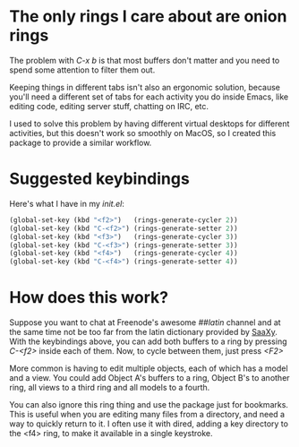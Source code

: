 * The only rings I care about are onion rings

  The problem with /C-x b/ is that most buffers don't matter and you
  need to spend some attention to filter them out.
  
  Keeping things in different tabs isn't also an ergonomic solution,
  because you'll need a different set of tabs for each activity you do
  inside Emacs, like editing code, editing server stuff, chatting on
  IRC, etc.
  
  I used to solve this problem by having different virtual desktops
  for different activities, but this doesn't work so smoothly on
  MacOS, so I created this package to provide a similar workflow.

* Suggested keybindings

  Here's what I have in my /init.el/:

#+BEGIN_SRC lisp
(global-set-key (kbd "<f2>")   (rings-generate-cycler 2))
(global-set-key (kbd "C-<f2>") (rings-generate-setter 2))
(global-set-key (kbd "<f3>")   (rings-generate-cycler 3))
(global-set-key (kbd "C-<f3>") (rings-generate-setter 3))
(global-set-key (kbd "<f4>")   (rings-generate-cycler 4))
(global-set-key (kbd "C-<f4>") (rings-generate-setter 4))
#+END_SRC
  
* How does this work?
  
  Suppose you want to chat at Freenode's awesome /##latin/ channel and
  at the same time not be too far from the latin dictionary provided
  by [[http://github.com/konr/saaxy][SaaXy]]. With the keybindings above, you can add both buffers to a
  ring by pressing /C-<f2>/ inside each of them. Now, to cycle
  between them, just press /<F2>/
  
  More common is having to edit multiple objects, each of which has a
  model and a view. You could add Object A's buffers to a ring, Object
  B's to another ring, all views to a third ring and all models to a
  fourth. 

  You can also ignore this ring thing and use the package just for
  bookmarks. This is useful when you are editing many files from a
  directory, and need a way to quickly return to it. I often use it
  with dired, adding a key directory to the <f4> ring, to make it
  available in a single keystroke.

